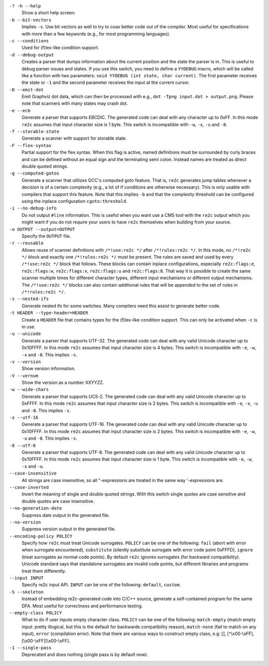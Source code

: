 ``-? -h --help``
    Show a short help screen:

``-b --bit-vectors``
    Implies ``-s``. Use bit vectors as well to try to 
    coax better code out of the compiler. Most useful for
    specifications with more than a few keywords (e.g., for most programming
    languages).

``-c --conditions``
    Used for (f)lex-like condition support.

``-d --debug-output``
    Creates a parser that dumps information about
    the current position and the state the parser is in. 
    This is useful to debug parser issues and states. If you use this
    switch, you need to define a ``YYDEBUG`` macro, which will be called like a
    function with two parameters: ``void YYDEBUG (int state, char current)``.
    The first parameter receives the state or ``-1`` and the second parameter
    receives the input at the current cursor.

``-D --emit-dot``
    Emit Graphviz dot data, which can then be processed
    with e.g., ``dot -Tpng input.dot > output.png``. Please note that
    scanners with many states may crash dot.

``-e --ecb``
    Generate a parser that supports EBCDIC. The generated
    code can deal with any character up to 0xFF. In this mode ``re2c`` assumes
    that input character size is 1 byte. This switch is incompatible with
    ``-w``, ``-x``, ``-u`` and ``-8``.

``-f --storable-state``
    Generate a scanner with support for storable state.

``-F --flex-syntax``
    Partial support for the flex syntax. When this flag
    is active, named definitions must be surrounded by curly braces and
    can be defined without an equal sign and the terminating semi colon.
    Instead names are treated as direct double quoted strings.

``-g --computed-gotos``
    Generate a scanner that utilizes GCC's
    computed goto feature. That is, ``re2c`` generates jump tables whenever a
    decision is of a certain complexity (e.g., a lot of if conditions are
    otherwise necessary). This is only usable with compilers that support this feature.
    Note that this implies ``-b`` and that the complexity threshold can be configured using the inplace configuration ``cgoto:threshold``.

``-i --no-debug-info``
    Do not output ``#line`` information. This is
    useful when you want use a CMS tool with the ``re2c`` output which you
    might want if you do not require your users to have ``re2c`` themselves
    when building from your source.

``-o OUTPUT --output=OUTPUT``
    Specify the ``OUTPUT`` file.

``-r --reusable``
    Allows reuse of scanner definitions with ``/*!use:re2c */`` after ``/*!rules:re2c */``.
    In this mode, no ``/*!re2c */`` block and exactly one ``/*!rules:re2c */`` must be present.
    The rules are saved and used by every ``/*!use:re2c */`` block that follows.
    These blocks can contain inplace configurations, especially ``re2c:flags:e``,
    ``re2c:flags:w``, ``re2c:flags:x``, ``re2c:flags:u`` and ``re2c:flags:8``.
    That way it is possible to create the same scanner multiple times for
    different character types, different input mechanisms or different output mechanisms.
    The ``/*!use:re2c */`` blocks can also contain additional rules that will be appended
    to the set of rules in ``/*!rules:re2c */``.

``-s --nested-ifs``
    Generate nested ifs for some switches. Many
    compilers need this assist to generate better code.

``-t HEADER --type-header=HEADER``
    Create a ``HEADER`` file that
    contains types for the (f)lex-like condition support. This can only be
    activated when ``-c`` is in use.

``-u --unicode``
    Generate a parser that supports UTF-32. The generated
    code can deal with any valid Unicode character up to 0x10FFFF. In this
    mode ``re2c`` assumes that input character size is 4 bytes. This switch is
    incompatible with ``-e``, ``-w``, ``-x`` and ``-8``. This implies ``-s``.

``-v --version``
    Show version information.

``-V --vernum``
    Show the version as a number XXYYZZ.

``-w --wide-chars``
    Generate a parser that supports UCS-2. The
    generated code can deal with any valid Unicode character up to 0xFFFF.
    In this mode ``re2c`` assumes that input character size is 2 bytes. This
    switch is incompatible with ``-e``, ``-x``, ``-u`` and ``-8``. This implies
    ``-s``.

``-x --utf-16``
    Generate a parser that supports UTF-16. The generated
    code can deal with any valid Unicode character up to 0x10FFFF. In this
    mode ``re2c`` assumes that input character size is 2 bytes. This switch is
    incompatible with ``-e``, ``-w``, ``-u`` and ``-8``. This implies ``-s``.

``-8 --utf-8``
    Generate a parser that supports UTF-8. The generated
    code can deal with any valid Unicode character up to 0x10FFFF. In this
    mode ``re2c`` assumes that input character size is 1 byte. This switch is
    incompatible with ``-e``, ``-w``, ``-x`` and ``-u``.

``--case-insensitive``
    All strings are case insensitive, so all
    "-expressions are treated in the same way '-expressions are.

``--case-inverted``
    Invert the meaning of single and double quoted
    strings. With this switch single quotes are case sensitive and double
    quotes are case insensitive.

``--no-generation-date``
    Suppress date output in the generated file.

``--no-version``
    Suppress version output in the generated file.

``--encoding-policy POLICY``
    Specify how ``re2c`` must treat Unicode
    surrogates. ``POLICY`` can be one of the following: ``fail`` (abort with
    error when surrogate encountered), ``substitute`` (silently substitute
    surrogate with error code point 0xFFFD), ``ignore`` (treat surrogates as
    normal code points). By default ``re2c`` ignores surrogates (for backward
    compatibility). Unicode standard says that standalone surrogates are
    invalid code points, but different libraries and programs treat them
    differently.

``--input INPUT``
    Specify re2c input API. ``INPUT`` can be one of the
    following: ``default``, ``custom``.

``-S --skeleton``
    Instead of embedding re2c-generated code into C/C++
    source, generate a self-contained program for the same DFA. Most useful
    for correctness and performance testing.

``--empty-class POLICY``
    What to do if user inputs empty character
    class. ``POLICY`` can be one of the following: ``match-empty`` (match empty
    input: pretty illogical, but this is the default for backwards
    compatibility reason), ``match-none`` (fail to match on any input),
    ``error`` (compilation error). Note that there are various ways to
    construct empty class, e.g: [], [^\\x00-\\xFF],
    [\\x00-\\xFF][\\x00-\\xFF].

``-1 --single-pass``
    Deprecated and does nothing (single pass is by default now).
